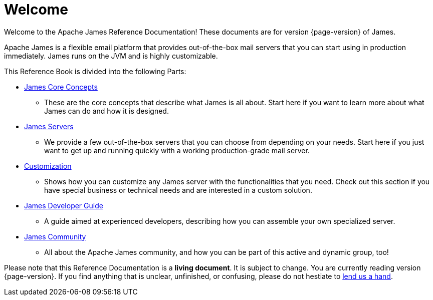 = Welcome

Welcome to the Apache James Reference Documentation! These documents are for version {page-version} of James.

Apache James is a flexible email platform that provides out-of-the-box mail servers that you can start
using in production immediately.
James runs on the JVM and is highly customizable.

This Reference Book is divided into the following Parts:

* xref:main:concepts:index.adoc[James Core Concepts]
**    These are the core concepts that describe what James is all about.
    Start here if you want to learn more about what James can do
    and how it is designed.
* xref:main:servers:index.adoc[James Servers]
**    We provide a few out-of-the-box servers that you can 
    choose from depending on your needs. Start here if you just
    want to get up and running quickly with a working production-grade mail server.
* xref:main:customization:index.adoc[Customization]
**    Shows how you can customize any James server with the 
    functionalities that you need.
    Check out this section if you have special business or technical
    needs and are interested in a custom solution.
* xref:main:development:index.adoc[James Developer Guide]
**    A guide aimed at experienced developers, describing 
    how you can assemble your own specialized server.
* xref:main:community:index.adoc[James Community]
**    All about the Apache James community, and how you can be 
    part of this active and dynamic group, too!

Please note that this Reference Documentation is a **living document**. It is subject to change. You are currently reading version {page-version}. If you find anything that is unclear, unfinished, or confusing, please do not hestiate to xref:main:community:index.adoc[lend us a hand].
